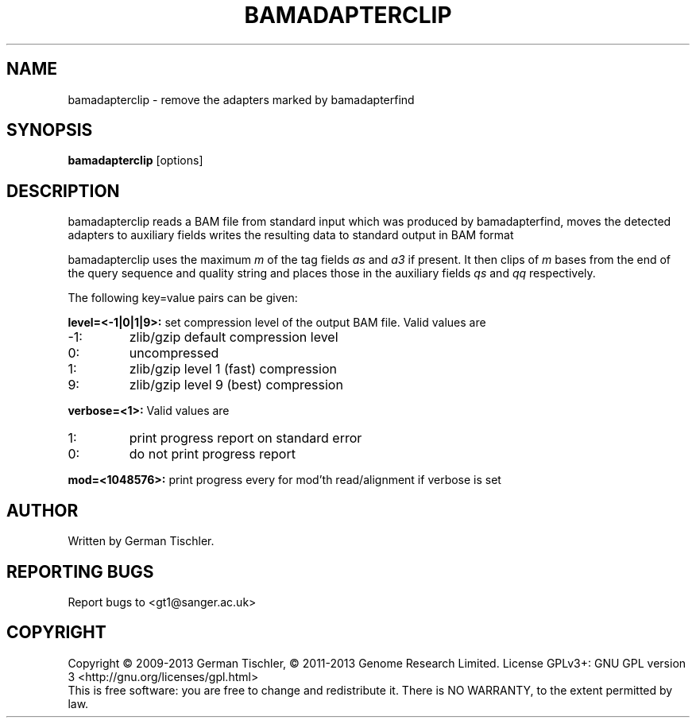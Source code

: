 .TH BAMADAPTERCLIP 1 "July 2013" BIOBAMBAM
.SH NAME
bamadapterclip - remove the adapters marked by bamadapterfind
.SH SYNOPSIS
.PP
.B bamadapterclip
[options]
.SH DESCRIPTION
bamadapterclip reads a BAM file from standard input which was produced by bamadapterfind, 
moves the detected adapters to auxiliary fields
writes the resulting data to standard output in BAM format
.PP
bamadapterclip uses the maximum \fIm\fR of the tag fields \fIas\fR and \fIa3\fR
if present. It then clips of \fIm\fR bases from the end of the query
sequence and quality string and places those in the auxiliary fields
\fIqs\fR and \fIqq\fR respectively.
.PP
The following key=value pairs can be given:
.PP
.B level=<-1|0|1|9>:
set compression level of the output BAM file. Valid
values are
.IP -1:
zlib/gzip default compression level
.IP 0:
uncompressed
.IP 1:
zlib/gzip level 1 (fast) compression
.IP 9:
zlib/gzip level 9 (best) compression
.PP
.B verbose=<1>:
Valid values are
.IP 1:
print progress report on standard error
.IP 0:
do not print progress report
.PP
.B mod=<1048576>:
print progress every for mod'th read/alignment if verbose is set
.SH AUTHOR
Written by German Tischler.
.SH "REPORTING BUGS"
Report bugs to <gt1@sanger.ac.uk>
.SH COPYRIGHT
Copyright \(co 2009-2013 German Tischler, \(co 2011-2013 Genome Research Limited.
License GPLv3+: GNU GPL version 3 <http://gnu.org/licenses/gpl.html>
.br
This is free software: you are free to change and redistribute it.
There is NO WARRANTY, to the extent permitted by law.
